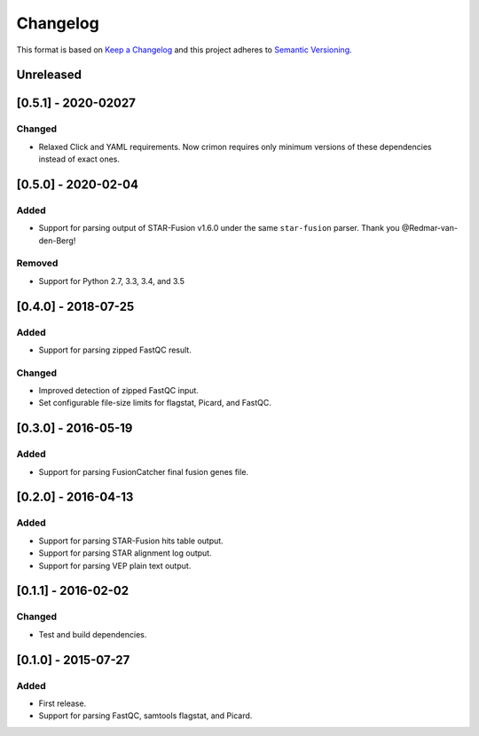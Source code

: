 .. :changelog:

Changelog
=========

This format is based on
`Keep a Changelog <https://keepachangelog.com/en/1.0.0/>`_ and this project
adheres to `Semantic Versioning <https://semver.org/spec/v2.0.0.html>`_.


Unreleased
----------


[0.5.1] - 2020-02027
--------------------

Changed
~~~~~~~
* Relaxed Click and YAML requirements. Now crimon requires only minimum
  versions of these dependencies instead of exact ones.


[0.5.0] - 2020-02-04
--------------------

Added
~~~~~
* Support for parsing output of STAR-Fusion v1.6.0 under the same
  ``star-fusion`` parser. Thank you @Redmar-van-den-Berg!

Removed
~~~~~~~
* Support for Python 2.7, 3.3, 3.4, and 3.5


[0.4.0] - 2018-07-25
--------------------

Added
~~~~~
* Support for parsing zipped FastQC result.

Changed
~~~~~~~
* Improved detection of zipped FastQC input.
* Set configurable file-size limits for flagstat, Picard, and FastQC.


[0.3.0] - 2016-05-19
--------------------

Added
~~~~~
* Support for parsing FusionCatcher final fusion genes file.


[0.2.0] - 2016-04-13
--------------------

Added
~~~~~
* Support for parsing STAR-Fusion hits table output.
* Support for parsing STAR alignment log output.
* Support for parsing VEP plain text output.


[0.1.1] - 2016-02-02
--------------------

Changed
~~~~~~~
* Test and build dependencies.


[0.1.0] - 2015-07-27
--------------------

Added
~~~~~
* First release.
* Support for parsing FastQC, samtools flagstat, and Picard.
